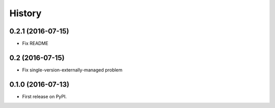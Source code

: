 History
=======

0.2.1 (2016-07-15)
------------------

* Fix README

0.2 (2016-07-15)
----------------

* Fix single-version-externally-managed problem

0.1.0 (2016-07-13)
------------------

* First release on PyPI.
